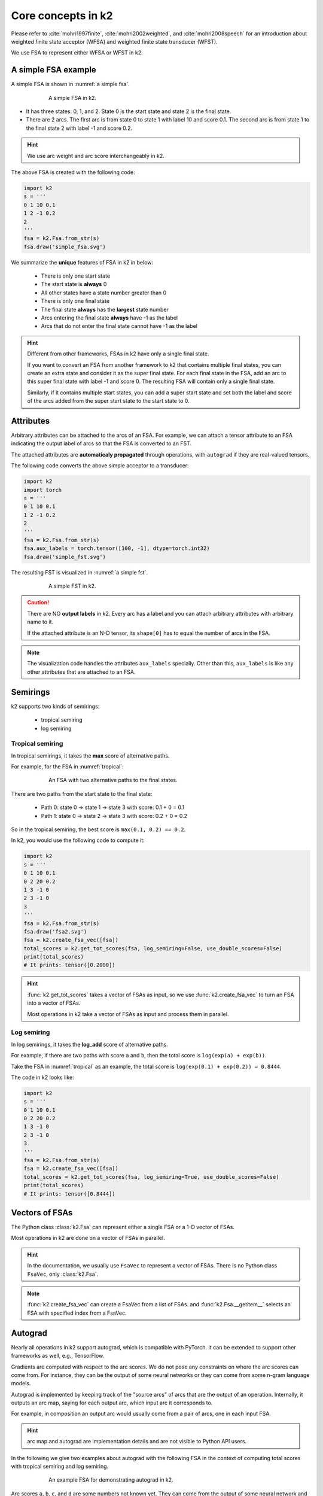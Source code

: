 Core concepts in k2
===================

Please refer to :cite:`mohri1997finite`, :cite:`mohri2002weighted`, and
:cite:`mohri2008speech` for an introduction about weighted finite state
acceptor (WFSA) and weighted finite state transducer (WFST).

We use FSA to represent either WFSA or WFST in k2.


A simple FSA example
---------------------

A simple FSA is shown in :numref:`a simple fsa`.

.. _a simple fsa:
.. figure:: images/simple_fsa.svg
    :alt: A simple FSA in k2
    :align: center
    :figwidth: 600px

    A simple FSA in k2.

- It has three states: 0, 1, and 2. State 0 is the start state
  and state 2 is the final state.
- There are 2 arcs. The first arc is from state 0 to state 1
  with label 10 and score 0.1. The second arc is from state 1 to
  the final state 2 with label -1 and score 0.2.

.. HINT::

  We use arc weight and arc score interchangeably in k2.

The above FSA is created with the following code:

.. code-block:: python

    import k2
    s = '''
    0 1 10 0.1
    1 2 -1 0.2
    2
    '''
    fsa = k2.Fsa.from_str(s)
    fsa.draw('simple_fsa.svg')

We summarize the **unique** features of FSA in k2 in below:

  - There is only one start state
  - The start state is **always** 0
  - All other states have a state number greater than 0
  - There is only one final state
  - The final state **always** has the **largest** state number
  - Arcs entering the final state **always** have -1 as the label
  - Arcs that do not enter the final state cannot have -1 as the label

.. HINT::

  Different from other frameworks, FSAs in k2 have only a single final state.

  If you want to convert an FSA from another framework to k2 that contains
  multiple final states, you can create an extra state and consider it as
  the super final state. For each final state in the FSA, add an arc to this
  super final state with label -1 and score 0. The resulting FSA will contain
  only a single final state.

  Similarly, if it contains multiple start states, you can add a super start
  state and set both the label and score of the arcs added from the super start
  state to the start state to 0.

Attributes
----------

Arbitrary attributes can be attached to the arcs of an FSA.
For example, we can attach a tensor attribute to an FSA indicating
the output label of arcs so that the FSA is converted to an FST.

The attached attributes are **automaticaly propagated** through operations,
with ``autograd`` if they are real-valued tensors.

The following code converts the above simple acceptor to a transducer:

.. code-block:: python

    import k2
    import torch
    s = '''
    0 1 10 0.1
    1 2 -1 0.2
    2
    '''
    fsa = k2.Fsa.from_str(s)
    fsa.aux_labels = torch.tensor([100, -1], dtype=torch.int32)
    fsa.draw('simple_fst.svg')


The resulting FST is visualized in :numref:`a simple fst`.

.. _a simple fst:
.. figure:: images/simple_fst.svg
    :alt: A simple FST in k2
    :align: center
    :figwidth: 600px

    A simple FST in k2.

.. CAUTION::

  There are NO **output labels** in k2. Every arc has a label and you
  can attach arbitrary attributes with arbitrary name to it.

  If the attached attribute is an N-D tensor, its ``shape[0]`` has to
  equal the number of arcs in the FSA.

.. NOTE::

  The visualization code handles the attributes ``aux_labels`` specially.
  Other than this, ``aux_labels`` is like any other attributes that are
  attached to an FSA.

Semirings
---------

k2 supports two kinds of semirings:

  - tropical semiring
  - log semiring

Tropical semiring
~~~~~~~~~~~~~~~~~

In tropical semirings, it takes the **max** score of alternative paths.

For example, for the FSA in :numref:`tropical`:

.. _tropical:
.. figure:: images/fsa2.svg
    :alt: An FSA with two alternative paths
    :align: center
    :figwidth: 600px

    An FSA with two alternative paths to the final states.

There are two paths from the start state to the final state:

  - Path 0: state 0 -> state 1 -> state 3 with score: 0.1 + 0 = 0.1
  - Path 1: state 0 -> state 2 -> state 3 with score: 0.2 + 0 = 0.2

So in the tropical semiring, the best score is ``max(0.1, 0.2) == 0.2``.

In k2, you would use the following code to compute it:

.. code-block:: python

    import k2
    s = '''
    0 1 10 0.1
    0 2 20 0.2
    1 3 -1 0
    2 3 -1 0
    3
    '''
    fsa = k2.Fsa.from_str(s)
    fsa.draw('fsa2.svg')
    fsa = k2.create_fsa_vec([fsa])
    total_scores = k2.get_tot_scores(fsa, log_semiring=False, use_double_scores=False)
    print(total_scores)
    # It prints: tensor([0.2000])

.. HINT::

    :func:`k2.get_tot_scores` takes a vector of FSAs as input,
    so we use :func:`k2.create_fsa_vec` to turn an FSA into a vector of FSAs.

    Most operations in k2 take a vector of FSAs as input and process them
    in parallel.

Log semiring
~~~~~~~~~~~~

In log semirings, it takes the **log_add** score of alternative paths.

For example, if there are two paths with score ``a`` and ``b``, then the
total score is ``log(exp(a) + exp(b))``.

Take the FSA in :numref:`tropical` as an example, the total score is
``log(exp(0.1) + exp(0.2)) = 0.8444``.

The code in k2 looks like:

.. code-block:: python

    import k2
    s = '''
    0 1 10 0.1
    0 2 20 0.2
    1 3 -1 0
    2 3 -1 0
    3
    '''
    fsa = k2.Fsa.from_str(s)
    fsa = k2.create_fsa_vec([fsa])
    total_scores = k2.get_tot_scores(fsa, log_semiring=True, use_double_scores=False)
    print(total_scores)
    # It prints: tensor([0.8444])

Vectors of FSAs
---------------

The Python class :class:`k2.Fsa` can represent either a single FSA
or a 1-D vector of FSAs.

Most operations in k2 are done on a vector of FSAs in parallel.

.. HINT::

  In the documentation, we usually use ``FsaVec`` to represent
  a vector of FSAs. There is no Python class ``FsaVec``, only
  :class:`k2.Fsa`.

.. NOTE::

  :func:`k2.create_fsa_vec` can create a FsaVec from a list of
  FSAs. and :func:`k2.Fsa.__getitem__` selects an FSA with specified
  index from a FsaVec.

Autograd
--------

Nearly all operations in k2 support autograd, which is compatible
with PyTorch. It can be extended to support other frameworks as well,
e.g., TensorFlow.

Gradients are computed with respect to the arc scores. We do not
pose any constraints on where the arc scores can come from. For instance,
they can be the output of some neural networks or they can come from
some n-gram language models.

Autograd is implemented by keeping track of the "source arcs" of arcs that
are the output of an operation. Internally, it outputs an arc map, saying
for each output arc, which input arc it corresponds to.

For example, in composition an output arc would usually come from a pair
of arcs, one in each input FSA.

.. HINT::

  arc map and autograd are implementation details and are not visible to Python
  API users.

In the following we give two examples about autograd with the following FSA
in the context of computing total scores with tropical semiring and log semiring.


.. _autograd example:
.. figure:: images/autograd.svg
    :alt: An FSA for demonstrating autograd.
    :align: center
    :figwidth: 600px

    An example FSA for demonstrating autograd in k2.

Arc scores ``a``, ``b``, ``c``, and ``d`` are some numbers not known yet.
They can come from the output of some neural network and their value depends
on the internal parameters of the neural network which are updated
by some gradient descent based algorithms.

Example 1: Autograd in tropical semiring
~~~~~~~~~~~~~~~~~~~~~~~~~~~~~~~~~~~~~~~~

The following code shows how to compute the best score of the shortest path for
the FSA given in :numref:`autograd example`:

.. code-block:: python

  import k2

  nnet_output = torch.tensor([0.1, 1, 0.2, 0.5], dtype=torch.float32)
  # assume nnet_output is the output of some neural network
  nnet_output.requires_grad_(True)
  s = '''
  0 1 10 0
  0 2 20 0
  1 3 -1 0
  2 3 -1 0
  3
  '''
  fsa = k2.Fsa.from_str(s)
  fsa.scores = nnet_output
  fsa.draw('autograd_tropical.svg')
  fsa_vec = k2.create_fsa_vec([fsa])
  total_scores = k2.get_tot_scores(fsa_vec, log_semiring=False, use_double_scores=False)

  total_scores.backward()
  print(nnet_output.grad)
  # It prints: tensor([0., 1., 0., 1.])

.. figure:: images/autograd_tropical.svg
    :alt: An example FSA for autograd with tropical scores
    :align: center
    :figwidth: 600px

    Output of the above code: autograd_tropical.svg

**Explanation**:
    - We assume that ``nnet_output = torch.tensor([a, b, c, d]) = torch.tensor([0.1, 1, 0.2, 0.5])``
      and we set ``nnet_output.requires_grad_(True)`` to simulate that it comes from the output of
      some neural network.

    - Arc 0: state 0 -> state 1, with score 0.1
    - Arc 1: state 0 -> state 2, with score 1
    - Arc 2: state 1 -> state 3, with score 0.2
    - Arc 3: state 2 -> state 3, witch score 0.5
    - Score of path arc 0 -> arc 2 is 0.1 + 0.2 = 0.3
    - Score of path arc 1 -> arc 3 is 1 + 0.5 = 1.5
    - The best path consists of arc 1 and arc 3.
    - The best path score is ``s = b + d``

    So it is quite straightforward to compute the gradients
    of best_score ``s`` with respect to ``a``, ``b``, ``c`` and ``d``.

    .. math::

      \frac{\partial s}{\partial a} = 0

      \frac{\partial s}{\partial b} = \frac{\partial (b + d)}{\partial b} = 1

      \frac{\partial s}{\partial c} = 0

      \frac{\partial s}{\partial b} = \frac{\partial (b + d)}{\partial d} = 1

    Therefore, the gradient of ``nnet_output`` is ``[0, 1, 0, 1]``.

Example 2: Autograd in log semiring
~~~~~~~~~~~~~~~~~~~~~~~~~~~~~~~~~~~

For the log semiring, we just change::

  total_scores = k2.get_tot_scores(fsa_vec, log_semiring=False, use_double_scores=False)

to::

  total_scores = k2.get_tot_scores(fsa_vec, log_semiring=True, use_double_scores=False)

For completeness and ease of reference, we repost the code below.

.. code-block:: python

    import k2

    nnet_output = torch.tensor([0.1, 1, 0.2, 0.5], dtype=torch.float32)
    # assume nnet_output is the output of some neural network
    nnet_output.requires_grad_(True)
    s = '''
    0 1 10 0
    0 2 20 0
    1 3 -1 0
    2 3 -1 0
    3
    '''
    fsa = k2.Fsa.from_str(s)
    fsa.scores = nnet_output
    fsa.draw('autograd_log.svg')
    fsa_vec = k2.create_fsa_vec([fsa])
    total_scores = k2.get_tot_scores(fsa_vec, log_semiring=True, use_double_scores=False)

    total_scores.backward()
    print(nnet_output.grad)
    # It prints: tensor([0.2315, 0.7685, 0.2315, 0.7685])

**Explanation**:
  In log semiring, the total score ``s`` is computed using ``log_add``:

  .. math::

    s &= \log(\mathrm{e}^{a + c} + \mathrm{e}^{b + d})\\
    \frac{\partial s}{\partial a} = \frac{\mathrm{e}^{a + c}}{\mathrm{e^{a+c}} + \mathrm{e}^{b+d}} &= \frac{\mathrm{e}^{0.3}}{\mathrm{e}^{0.3} + \mathrm{e}^{1.5}} = 0.2315\\
    \frac{\partial s}{\partial b} = \frac{\mathrm{e}^{b + d}}{\mathrm{e^{a+c}} + \mathrm{e}^{b+d}} &= \frac{\mathrm{e}^{1.3}}{\mathrm{e}^{0.3} + \mathrm{e}^{1.5}} = 0.7685\\
    \frac{\partial s}{\partial c} = \frac{\mathrm{e}^{a + c}}{\mathrm{e^{a+c}} + \mathrm{e}^{b+d}} &= \frac{\mathrm{e}^{0.3}}{\mathrm{e}^{0.3} + \mathrm{e}^{1.5}} = 0.2315\\
    \frac{\partial s}{\partial d} = \frac{\mathrm{e}^{b + d}}{\mathrm{e^{a+c}} + \mathrm{e}^{b+d}} &= \frac{\mathrm{e}^{1.3}}{\mathrm{e}^{0.3} + \mathrm{e}^{1.5}} = 0.7685

 Therefore, the gradient of ``nnet_output`` is ``[0.2315, 0.7685, 0.2315, 0.7685]``.

.. NOTE::

  The example FSA is fairly simple and its main purpose is to demostrate how to use autograd in k2.
  All of this happens automagically.


Dense fsa vec
-------------

TBD

Ragged arrays
-------------

TBD

References
----------

.. bibliography::
